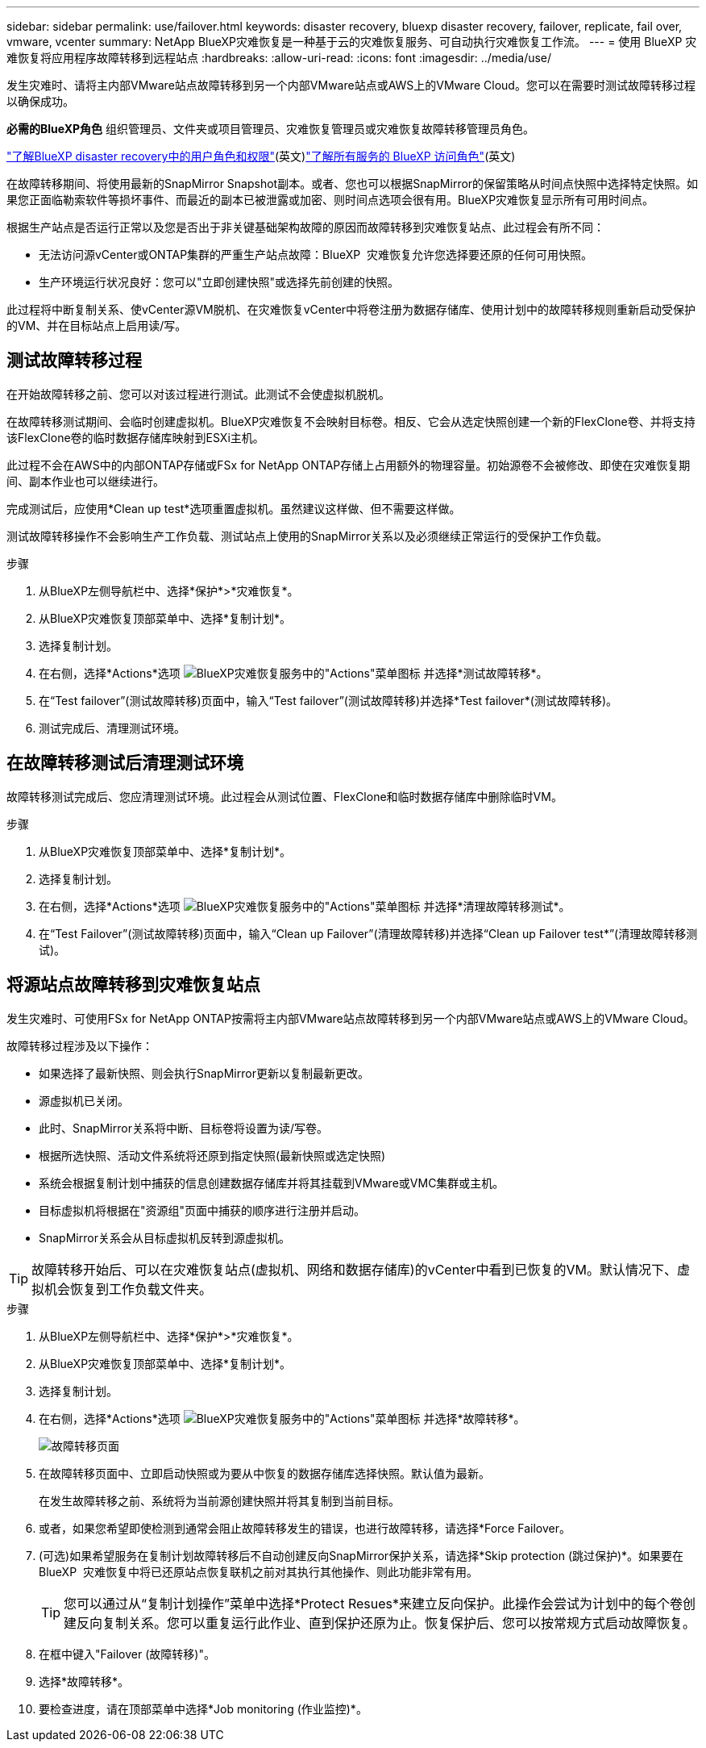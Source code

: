 ---
sidebar: sidebar 
permalink: use/failover.html 
keywords: disaster recovery, bluexp disaster recovery, failover, replicate, fail over, vmware, vcenter 
summary: NetApp BlueXP灾难恢复是一种基于云的灾难恢复服务、可自动执行灾难恢复工作流。 
---
= 使用 BlueXP 灾难恢复将应用程序故障转移到远程站点
:hardbreaks:
:allow-uri-read: 
:icons: font
:imagesdir: ../media/use/


[role="lead"]
发生灾难时、请将主内部VMware站点故障转移到另一个内部VMware站点或AWS上的VMware Cloud。您可以在需要时测试故障转移过程以确保成功。

*必需的BlueXP角色* 组织管理员、文件夹或项目管理员、灾难恢复管理员或灾难恢复故障转移管理员角色。

link:../reference/dr-reference-roles.html["了解BlueXP disaster recovery中的用户角色和权限"](英文)https://docs.netapp.com/us-en/bluexp-setup-admin/reference-iam-predefined-roles.html["了解所有服务的 BlueXP 访问角色"^](英文)

在故障转移期间、将使用最新的SnapMirror Snapshot副本。或者、您也可以根据SnapMirror的保留策略从时间点快照中选择特定快照。如果您正面临勒索软件等损坏事件、而最近的副本已被泄露或加密、则时间点选项会很有用。BlueXP灾难恢复显示所有可用时间点。

根据生产站点是否运行正常以及您是否出于非关键基础架构故障的原因而故障转移到灾难恢复站点、此过程会有所不同：

* 无法访问源vCenter或ONTAP集群的严重生产站点故障：BlueXP  灾难恢复允许您选择要还原的任何可用快照。
* 生产环境运行状况良好：您可以"立即创建快照"或选择先前创建的快照。


此过程将中断复制关系、使vCenter源VM脱机、在灾难恢复vCenter中将卷注册为数据存储库、使用计划中的故障转移规则重新启动受保护的VM、并在目标站点上启用读/写。



== 测试故障转移过程

在开始故障转移之前、您可以对该过程进行测试。此测试不会使虚拟机脱机。

在故障转移测试期间、会临时创建虚拟机。BlueXP灾难恢复不会映射目标卷。相反、它会从选定快照创建一个新的FlexClone卷、并将支持该FlexClone卷的临时数据存储库映射到ESXi主机。

此过程不会在AWS中的内部ONTAP存储或FSx for NetApp ONTAP存储上占用额外的物理容量。初始源卷不会被修改、即使在灾难恢复期间、副本作业也可以继续进行。

完成测试后，应使用*Clean up test*选项重置虚拟机。虽然建议这样做、但不需要这样做。

测试故障转移操作不会影响生产工作负载、测试站点上使用的SnapMirror关系以及必须继续正常运行的受保护工作负载。

.步骤
. 从BlueXP左侧导航栏中、选择*保护*>*灾难恢复*。
. 从BlueXP灾难恢复顶部菜单中、选择*复制计划*。
. 选择复制计划。
. 在右侧，选择*Actions*选项 image:../use/icon-horizontal-dots.png["BlueXP灾难恢复服务中的\"Actions\"菜单图标"] 并选择*测试故障转移*。
. 在“Test failover”(测试故障转移)页面中，输入“Test failover”(测试故障转移)并选择*Test failover*(测试故障转移)。
. 测试完成后、清理测试环境。




== 在故障转移测试后清理测试环境

故障转移测试完成后、您应清理测试环境。此过程会从测试位置、FlexClone和临时数据存储库中删除临时VM。

.步骤
. 从BlueXP灾难恢复顶部菜单中、选择*复制计划*。
. 选择复制计划。
. 在右侧，选择*Actions*选项 image:../use/icon-horizontal-dots.png["BlueXP灾难恢复服务中的\"Actions\"菜单图标"]  并选择*清理故障转移测试*。
. 在“Test Failover”(测试故障转移)页面中，输入“Clean up Failover”(清理故障转移)并选择“Clean up Failover test*”(清理故障转移测试)。




== 将源站点故障转移到灾难恢复站点

发生灾难时、可使用FSx for NetApp ONTAP按需将主内部VMware站点故障转移到另一个内部VMware站点或AWS上的VMware Cloud。

故障转移过程涉及以下操作：

* 如果选择了最新快照、则会执行SnapMirror更新以复制最新更改。
* 源虚拟机已关闭。
* 此时、SnapMirror关系将中断、目标卷将设置为读/写卷。
* 根据所选快照、活动文件系统将还原到指定快照(最新快照或选定快照)
* 系统会根据复制计划中捕获的信息创建数据存储库并将其挂载到VMware或VMC集群或主机。
* 目标虚拟机将根据在"资源组"页面中捕获的顺序进行注册并启动。
* SnapMirror关系会从目标虚拟机反转到源虚拟机。



TIP: 故障转移开始后、可以在灾难恢复站点(虚拟机、网络和数据存储库)的vCenter中看到已恢复的VM。默认情况下、虚拟机会恢复到工作负载文件夹。

.步骤
. 从BlueXP左侧导航栏中、选择*保护*>*灾难恢复*。
. 从BlueXP灾难恢复顶部菜单中、选择*复制计划*。
. 选择复制计划。
. 在右侧，选择*Actions*选项 image:../use/icon-horizontal-dots.png["BlueXP灾难恢复服务中的\"Actions\"菜单图标"] 并选择*故障转移*。
+
image:dr-plan-failover3.png["故障转移页面"]

. 在故障转移页面中、立即启动快照或为要从中恢复的数据存储库选择快照。默认值为最新。
+
在发生故障转移之前、系统将为当前源创建快照并将其复制到当前目标。

. 或者，如果您希望即使检测到通常会阻止故障转移发生的错误，也进行故障转移，请选择*Force Failover。
. (可选)如果希望服务在复制计划故障转移后不自动创建反向SnapMirror保护关系，请选择*Skip protection (跳过保护)*。如果要在BlueXP  灾难恢复中将已还原站点恢复联机之前对其执行其他操作、则此功能非常有用。
+

TIP: 您可以通过从“复制计划操作”菜单中选择*Protect Resues*来建立反向保护。此操作会尝试为计划中的每个卷创建反向复制关系。您可以重复运行此作业、直到保护还原为止。恢复保护后、您可以按常规方式启动故障恢复。

. 在框中键入"Failover (故障转移)"。
. 选择*故障转移*。
. 要检查进度，请在顶部菜单中选择*Job monitoring (作业监控)*。

